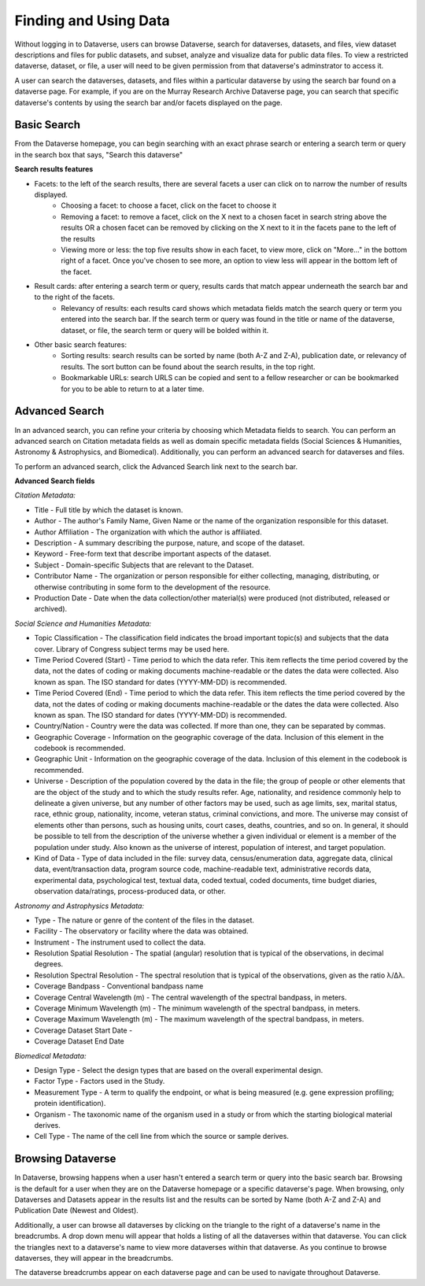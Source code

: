 Finding and Using Data
+++++++++++++++++++++++

Without logging in to Dataverse, users can browse
Dataverse, search for dataverses, datasets, and files, view dataset descriptions and files for
public datasets, and subset, analyze and visualize data for public data
files. To view a restricted dataverse, dataset, or file, a user will need to be given permission from that dataverse's adminstrator to access it. 

A user can search the dataverses, datasets, and files within a particular dataverse by using the search bar found on a dataverse page. For example, if you are on the Murray Research Archive Dataverse page, you can search that specific dataverse's contents by using the search bar and/or facets displayed on the page.

Basic Search
===============
From the Dataverse homepage, you can begin searching with an exact phrase search or entering a search term or query in the search box that says, "Search this dataverse" 

**Search results features**

- Facets: to the left of the search results, there are several facets a user can click on to narrow the number of results displayed. 
    - Choosing a facet: to choose a facet, click on the facet to choose it
    - Removing a facet: to remove a facet, click on the X next to a chosen facet in search string above the results OR a chosen facet can be removed by clicking on the X next to it in the facets pane to the left of the results
    - Viewing more or less: the top five results show in each facet, to view more, click on "More..." in the bottom right of a facet. Once you've chosen to see more, an option to view less will appear in the bottom left of the facet.
   
- Result cards: after entering a search term or query, results cards that match appear underneath the search bar and to the right of the facets.
    - Relevancy of results: each results card shows which metadata fields match the search query or term you entered into the search bar. If the search term or query was found in the title or name of the dataverse, dataset, or file, the search term or query will be bolded within it.

- Other basic search features: 
    - Sorting results: search results can be sorted by name (both A-Z and Z-A), publication date, or relevancy of results. The sort button can be found about the search results, in the top right.
    - Bookmarkable URLs: search URLS can be copied and sent to a fellow researcher or can be bookmarked for you to be able to return to at a later time.


Advanced Search 
================

In an advanced search, you can refine your criteria by choosing which
Metadata fields to search. You can perform an advanced search on Citation metadata fields as well as domain specific metadata fields (Social Sciences & Humanities, Astronomy & Astrophysics, and Biomedical). Additionally, you can perform an advanced search for dataverses and files.

To perform an advanced search, click the Advanced Search link next to the search bar. 

**Advanced Search fields** 

*Citation Metadata:*

- Title - Full title by which the dataset is known.
- Author - The author's Family Name, Given Name or the name of the organization responsible for this dataset.
- Author Affiliation - The organization with which the author is affiliated.
- Description - A summary describing the purpose, nature, and scope of the dataset.
- Keyword - Free-form text that describe important aspects of the dataset.
- Subject - Domain-specific Subjects that are relevant to the Dataset.
- Contributor Name - The organization or person responsible for either collecting, managing, distributing, or otherwise contributing in some form to the development of the resource.
- Production Date - Date when the data collection/other material(s) were produced (not distributed, released or archived).

*Social Science and Humanities Metadata:*

- Topic Classification - The classification field indicates the broad important topic(s) and subjects that the data cover. Library of Congress subject terms may be used here.  
- Time Period Covered (Start) - Time period to which the data refer. This item reflects the time period covered by the data, not the dates of  coding or making documents machine-readable or the dates the data were collected. Also known as span. The ISO standard for dates (YYYY-MM-DD) is recommended.
- Time Period Covered (End) - Time period to which the data refer. This item reflects the time period covered by the data, not the dates of coding or making documents machine-readable or the dates the data were collected. Also known as span. The ISO standard for dates (YYYY-MM-DD) is recommended.
- Country/Nation - Country were the data was collected. If more than one, they can be separated by commas.
- Geographic Coverage - Information on the geographic coverage of the data. Inclusion of this element in the codebook is recommended.
- Geographic Unit - Information on the geographic coverage of the data. Inclusion of this element in the codebook is recommended.
- Universe - Description of the population covered by the data in the file; the group of people or other elements that are the object of the study and to which the study results refer. Age, nationality, and residence commonly help to  delineate a given universe, but any number of other factors may be used, such as age limits, sex, marital status, race, ethnic group, nationality, income, veteran status, criminal convictions, and more. The universe may consist of elements other than persons, such as housing units, court cases, deaths, countries, and so on. In general, it should be possible to tell from the description of the universe whether a given individual or element is a member of the population under study. Also known as the universe of interest, population of interest, and target population.
- Kind of Data - Type of data included in the file: survey data, census/enumeration data, aggregate data, clinical data, event/transaction data, program source code, machine-readable text, administrative records data, experimental data, psychological test, textual data, coded textual, coded documents, time budget diaries, observation data/ratings, process-produced data, or other.

*Astronomy and Astrophysics Metadata:*

- Type - The nature or genre of the content of the files in the dataset.
- Facility - The observatory or facility where the data was obtained. 
- Instrument - The instrument used to collect the data.
- Resolution Spatial Resolution - The spatial (angular) resolution that is typical of the observations, in decimal degrees.
- Resolution Spectral Resolution - The spectral resolution that is typical of the observations, given as the ratio λ/Δλ.
- Coverage Bandpass - Conventional bandpass name
- Coverage Central Wavelength (m) - The central wavelength of the spectral bandpass, in meters.
- Coverage Minimum Wavelength (m) - The minimum wavelength of the spectral bandpass, in meters.
- Coverage Maximum Wavelength (m) - The maximum wavelength of the spectral bandpass, in meters.
- Coverage Dataset Start Date - 
- Coverage Dataset End Date

*Biomedical Metadata:*

- Design Type - Select the design types that are based on the overall experimental design.
- Factor Type - Factors used in the Study. 
- Measurement Type - A term to qualify the endpoint, or what is being measured (e.g. gene expression profiling; protein identification). 
- Organism - The taxonomic name of the organism used in a study or from which the starting biological material derives.
- Cell Type - The name of the cell line from which the source or sample derives.


Browsing Dataverse
===================

In Dataverse, browsing happens when a user hasn't entered a search term or query into the basic search bar. Browsing is the default for a user when they are on the Dataverse homepage or a specific dataverse's page. When browsing, only Dataverses and Datasets appear in the results list and the results can be sorted by Name (both A-Z and Z-A) and Publication Date (Newest and Oldest).

Additionally, a user can browse all dataverses by clicking on the triangle to the right of a dataverse's name in the breadcrumbs. A drop down menu will appear that holds a listing of all the dataverses within that dataverse. You can click the triangles next to a dataverse's name to view more dataverses within that dataverse. As you continue to browse dataverses, they will appear in the breadcrumbs.

The dataverse breadcrumbs appear on each dataverse page and can be used to navigate throughout Dataverse.

